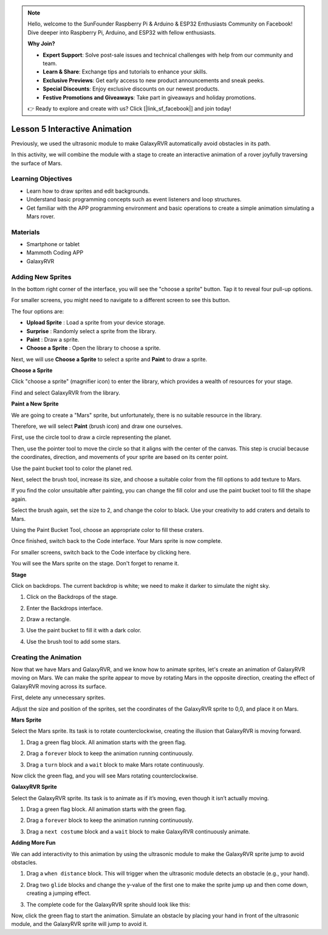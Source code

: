 

.. note::

    Hello, welcome to the SunFounder Raspberry Pi & Arduino & ESP32 Enthusiasts Community on Facebook! Dive deeper into Raspberry Pi, Arduino, and ESP32 with fellow enthusiasts.

    **Why Join?**

    - **Expert Support**: Solve post-sale issues and technical challenges with help from our community and team.
    - **Learn & Share**: Exchange tips and tutorials to enhance your skills.
    - **Exclusive Previews**: Get early access to new product announcements and sneak peeks.
    - **Special Discounts**: Enjoy exclusive discounts on our newest products.
    - **Festive Promotions and Giveaways**: Take part in giveaways and holiday promotions.

    👉 Ready to explore and create with us? Click [|link_sf_facebook|] and join today!


Lesson 5 Interactive Animation
===============================================

Previously, we used the ultrasonic module to make GalaxyRVR automatically avoid obstacles in its path.

In this activity, we will combine the module with a stage to create an interactive animation of a rover joyfully traversing the surface of Mars.


.. raw:: html

   <video width="600" loop autoplay muted>
      <source src="../_static/video/sc_animate_jump.wmv" type="video/wmv">
      Your browser does not support the video tag.
   </video>



Learning Objectives
-------------------------

* Learn how to draw sprites and edit backgrounds.
* Understand basic programming concepts such as event listeners and loop structures.
* Get familiar with the APP programming environment and basic operations to create a simple animation simulating a Mars rover.

Materials
-----------

* Smartphone or tablet
* Mammoth Coding APP
* GalaxyRVR


Adding New Sprites
----------------------------


In the bottom right corner of the interface, you will see the "choose a sprite" button. Tap it to reveal four pull-up options.

.. image:: img/2_create_sp.png
    :align: center

For smaller screens, you might need to navigate to a different screen to see this button.

.. image:: img/2_create_sp0.png
    :align: center

The four options are:

* **Upload Sprite** : Load a sprite from your device storage.
* **Surprise** : Randomly select a sprite from the library.
* **Paint** : Draw a sprite.
* **Choose a Sprite** : Open the library to choose a sprite.

Next, we will use **Choose a Sprite** to select a sprite and **Paint** to draw a sprite.


**Choose a Sprite**

Click "choose a sprite" (magnifier icon) to enter the library, which provides a wealth of resources for your stage.

.. image:: img/2_sp_list.png
    :align: center

Find and select GalaxyRVR from the library.

.. image:: img/2_sprite_rvr.png
    :align: center




**Paint a New Sprite**

We are going to create a "Mars" sprite, but unfortunately, there is no suitable resource in the library.

Therefore, we will select **Paint** (brush icon) and draw one ourselves.

.. image:: img/2_create_custom.png
    :align: center

First, use the circle tool to draw a circle representing the planet.

.. image:: img/2_create_custom_circle.png
    :align: center

.. image:: img/2_create_custom1.png
    :align: center

Then, use the pointer tool to move the circle so that it aligns with the center of the canvas.
This step is crucial because the coordinates, direction, and movements of your sprite are based on its center point.

.. image:: img/2_create_custom_point.png
    :align: center

.. image:: img/2_create_custom2.png
    :align: center

Use the paint bucket tool to color the planet red.

.. image:: img/2_create_custom_paint.png
    :align: center

.. image:: img/2_create_custom3.png
    :align: center

Next, select the brush tool, increase its size, and choose a suitable color from the fill options to add texture to Mars.

.. image:: img/2_create_custom_pen.png
    :align: center

.. image:: img/2_create_custom4.png
    :align: center

If you find the color unsuitable after painting, you can change the fill color and use the paint bucket tool to fill the shape again.

.. image:: img/2_create_custom5.png
    :align: center

Select the brush again, set the size to 2, and change the color to black. Use your creativity to add craters and details to Mars.

.. image:: img/2_create_custom6.png
    :align: center

Using the Paint Bucket Tool, choose an appropriate color to fill these craters.

.. image:: img/2_create_custom7.png
    :align: center

Once finished, switch back to the Code interface. Your Mars sprite is now complete.

.. image:: img/2_create_custom8.png
    :align: center

For smaller screens, switch back to the Code interface by clicking here.

.. image:: img/2_create_custom8.1.png
    :align: center

You will see the Mars sprite on the stage. Don't forget to rename it.

.. image:: img/2_create_custom9.png
    :align: center





**Stage**


Click on backdrops. The current backdrop is white; we need to make it darker to simulate the night sky.

1. Click on the Backdrops of the stage.

.. image:: img/6_jump_backdrop.png
    :align: center

2. Enter the Backdrops interface.

.. image:: img/6_jump_backdrop_page.png
    :align: center

2. Draw a rectangle.

.. image:: img/6_jump_rect.png
    :align: center

3. Use the paint bucket to fill it with a dark color.

.. image:: img/6_jump_fill.png
    :align: center

4. Use the brush tool to add some stars.

.. image:: img/6_jump_paint.png
    :align: center



Creating the Animation
-------------------------------


Now that we have Mars and GalaxyRVR, and we know how to animate sprites, let's create an animation of GalaxyRVR moving on Mars.
We can make the sprite appear to move by rotating Mars in the opposite direction, creating the effect of GalaxyRVR moving across its surface.



First, delete any unnecessary sprites.

.. image:: img/6_jump_delete.png
    :align: center

Adjust the size and position of the sprites, set the coordinates of the GalaxyRVR sprite to 0,0, and place it on Mars.

.. image:: img/6_jump_place.png
    :align: center


**Mars Sprite**

Select the Mars sprite. Its task is to rotate counterclockwise, creating the illusion that GalaxyRVR is moving forward.

1. Drag a green flag block. All animation starts with the green flag.

.. image:: img/6_jump_mar_flag.png
    :align: center

2. Drag a ``forever`` block to keep the animation running continuously.

.. image:: img/6_jump_mar_forever.png
    :align: center

3. Drag a ``turn`` block and a ``wait`` block to make Mars rotate continuously.

.. image:: img/6_jump_mar_turn.png
    :align: center


Now click the green flag, and you will see Mars rotating counterclockwise.



**GalaxyRVR Sprite**


Select the GalaxyRVR sprite. Its task is to animate as if it’s moving, even though it isn’t actually moving.

1. Drag a green flag block. All animation starts with the green flag.

.. image:: img/6_jump_mar_flag.png
    :align: center


2. Drag a ``forever`` block to keep the animation running continuously.

.. image:: img/6_jump_mar_forever.png
    :align: center

3. Drag a ``next costume`` block and a ``wait`` block to make GalaxyRVR continuously animate.

.. image:: img/6_jump_mar_next.png
    :align: center

**Adding More Fun**

We can add interactivity to this animation by using the ultrasonic module to make the GalaxyRVR sprite jump to avoid obstacles.


1. Drag a ``when distance`` block. This will trigger when the ultrasonic module detects an obstacle (e.g., your hand).

.. image:: img/6_jump_when.png
    :align: center

2. Drag two ``glide`` blocks and change the y-value of the first one to make the sprite jump up and then come down, creating a jumping effect.

.. image:: img/6_jump_glide.png
    :align: center


3. The complete code for the GalaxyRVR sprite should look like this:

.. image:: img/6_jump_mar_rvr_all.png
    :align: center


Now, click the green flag to start the animation. Simulate an obstacle by placing your hand in front of the ultrasonic module, and the GalaxyRVR sprite will jump to avoid it.

